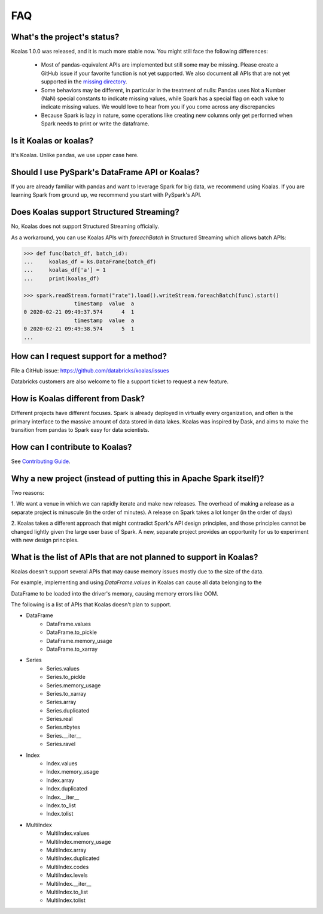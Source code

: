 ===
FAQ
===

What's the project's status?
----------------------------

Koalas 1.0.0 was released, and it is much more stable now.
You might still face the following differences:

 - Most of pandas-equivalent APIs are implemented but still some may be missing.
   Please create a GitHub issue if your favorite function is not yet supported.
   We also document all APIs that are not yet supported in the `missing directory <https://github.com/databricks/koalas/tree/master/databricks/koalas/missing>`_.

 - Some behaviors may be different, in particular in the treatment of nulls: Pandas uses
   Not a Number (NaN) special constants to indicate missing values, while Spark has a
   special flag on each value to indicate missing values. We would love to hear from you
   if you come across any discrepancies

 - Because Spark is lazy in nature, some operations like creating new columns only get
   performed when Spark needs to print or write the dataframe.

Is it Koalas or koalas?
-----------------------

It's Koalas. Unlike pandas, we use upper case here.

Should I use PySpark's DataFrame API or Koalas?
-----------------------------------------------

If you are already familiar with pandas and want to leverage Spark for big data, we recommend
using Koalas. If you are learning Spark from ground up, we recommend you start with PySpark's API.

Does Koalas support Structured Streaming?
-----------------------------------------

No, Koalas does not support Structured Streaming officially.

As a workaround, you can use Koalas APIs with `foreachBatch` in Structured Streaming which allows batch APIs:

.. code-block:: python

   >>> def func(batch_df, batch_id):
   ...     koalas_df = ks.DataFrame(batch_df)
   ...     koalas_df['a'] = 1
   ...     print(koalas_df)

   >>> spark.readStream.format("rate").load().writeStream.foreachBatch(func).start()
                   timestamp  value  a
   0 2020-02-21 09:49:37.574      4  1
                   timestamp  value  a
   0 2020-02-21 09:49:38.574      5  1
   ...

How can I request support for a method?
---------------------------------------

File a GitHub issue: https://github.com/databricks/koalas/issues

Databricks customers are also welcome to file a support ticket to request a new feature.

How is Koalas different from Dask?
----------------------------------

Different projects have different focuses. Spark is already deployed in virtually every
organization, and often is the primary interface to the massive amount of data stored in data lakes.
Koalas was inspired by Dask, and aims to make the transition from pandas to Spark easy for data
scientists.

How can I contribute to Koalas?
-------------------------------

See `Contributing Guide <https://koalas.readthedocs.io/en/latest/development/contributing.html>`_.

Why a new project (instead of putting this in Apache Spark itself)?
-------------------------------------------------------------------

Two reasons:

1. We want a venue in which we can rapidly iterate and make new releases. The overhead of making a
release as a separate project is minuscule (in the order of minutes). A release on Spark takes a
lot longer (in the order of days)

2. Koalas takes a different approach that might contradict Spark's API design principles, and those
principles cannot be changed lightly given the large user base of Spark. A new, separate project
provides an opportunity for us to experiment with new design principles.

What is the list of APIs that are not planned to support in Koalas?
-------------------------------------------------------------------

Koalas doesn't support several APIs that may cause memory issues mostly due to the size of the data.

For example, implementing and using `DataFrame.values` in Koalas can cause all data belonging to the

DataFrame to be loaded into the driver's memory, causing memory errors like OOM.

The following is a list of APIs that Koalas doesn't plan to support.

- DataFrame
    - DataFrame.values
    - DataFrame.to_pickle
    - DataFrame.memory_usage
    - DataFrame.to_xarray

- Series
    - Series.values
    - Series.to_pickle
    - Series.memory_usage
    - Series.to_xarray
    - Series.array
    - Series.duplicated
    - Series.real
    - Series.nbytes
    - Series.__iter__
    - Series.ravel

- Index
    - Index.values
    - Index.memory_usage
    - Index.array
    - Index.duplicated
    - Index.__iter__
    - Index.to_list
    - Index.tolist

- MultiIndex
    - MultiIndex.values
    - MultiIndex.memory_usage
    - MultiIndex.array
    - MultiIndex.duplicated
    - MultiIndex.codes
    - MultiIndex.levels
    - MultiIndex.__iter__
    - MultiIndex.to_list
    - MultiIndex.tolist
